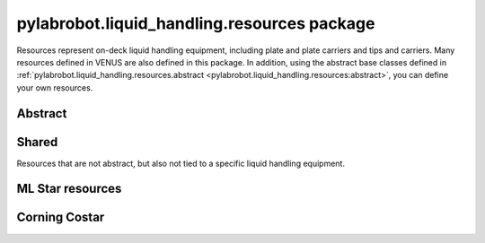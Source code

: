 ﻿.. currentmodule:: pylabrobot.liquid_handling

pylabrobot.liquid_handling.resources package
============================================

Resources represent on-deck liquid handling equipment, including plate and plate carriers and tips
and carriers. Many resources defined in VENUS are also defined in this package. In addition,
using the abstract base classes defined in :ref:`pylabrobot.liquid_handling.resources.abstract <pylabrobot.liquid_handling.resources:abstract>`,
you can define your own resources.

Abstract
--------

.. autosummary::
  :toctree: _autosummary
  :nosignatures:
  :recursive:

    pylabrobot.liquid_handling.resources.abstract
    pylabrobot.liquid_handling.resources.abstract.Coordinate
    pylabrobot.liquid_handling.resources.abstract.Deck
    pylabrobot.liquid_handling.resources.abstract.ItemizedResource
    pylabrobot.liquid_handling.resources.abstract.create_equally_spaced
    pylabrobot.liquid_handling.resources.abstract.Lid
    pylabrobot.liquid_handling.resources.abstract.Resource
    pylabrobot.liquid_handling.resources.abstract.TipRacks
    pylabrobot.liquid_handling.resources.abstract.TipType
    pylabrobot.liquid_handling.resources.abstract.Plate
    pylabrobot.liquid_handling.resources.abstract.Carrier
    pylabrobot.liquid_handling.resources.abstract.TipCarrier
    pylabrobot.liquid_handling.resources.abstract.PlateCarrier


Shared
------

Resources that are not abstract, but also not tied to a specific liquid handling equipment.

.. autosummary::
  :toctree: _autosummary
  :nosignatures:
  :recursive:

    pylabrobot.liquid_handling.resources.Hotel
    pylabrobot.liquid_handling.resources.PlateReader

ML Star resources
-----------------

.. autosummary::
  :toctree: _autosummary
  :nosignatures:
  :recursive:

    pylabrobot.liquid_handling.resources.ml_star
    pylabrobot.liquid_handling.resources.ml_star.tip_types
    pylabrobot.liquid_handling.resources.ml_star.tipracks
    pylabrobot.liquid_handling.resources.ml_star.tip_carriers
    pylabrobot.liquid_handling.resources.ml_star.plate_carriers


Corning Costar
--------------

.. autosummary::
  :toctree: _autosummary
  :nosignatures:
  :recursive:

    pylabrobot.liquid_handling.resources.corning_costar.plates
